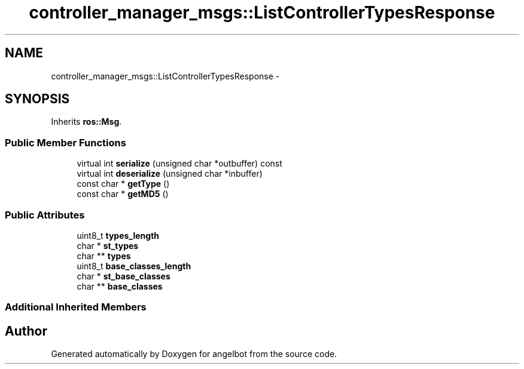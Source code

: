 .TH "controller_manager_msgs::ListControllerTypesResponse" 3 "Sat Jul 9 2016" "angelbot" \" -*- nroff -*-
.ad l
.nh
.SH NAME
controller_manager_msgs::ListControllerTypesResponse \- 
.SH SYNOPSIS
.br
.PP
.PP
Inherits \fBros::Msg\fP\&.
.SS "Public Member Functions"

.in +1c
.ti -1c
.RI "virtual int \fBserialize\fP (unsigned char *outbuffer) const "
.br
.ti -1c
.RI "virtual int \fBdeserialize\fP (unsigned char *inbuffer)"
.br
.ti -1c
.RI "const char * \fBgetType\fP ()"
.br
.ti -1c
.RI "const char * \fBgetMD5\fP ()"
.br
.in -1c
.SS "Public Attributes"

.in +1c
.ti -1c
.RI "uint8_t \fBtypes_length\fP"
.br
.ti -1c
.RI "char * \fBst_types\fP"
.br
.ti -1c
.RI "char ** \fBtypes\fP"
.br
.ti -1c
.RI "uint8_t \fBbase_classes_length\fP"
.br
.ti -1c
.RI "char * \fBst_base_classes\fP"
.br
.ti -1c
.RI "char ** \fBbase_classes\fP"
.br
.in -1c
.SS "Additional Inherited Members"


.SH "Author"
.PP 
Generated automatically by Doxygen for angelbot from the source code\&.
